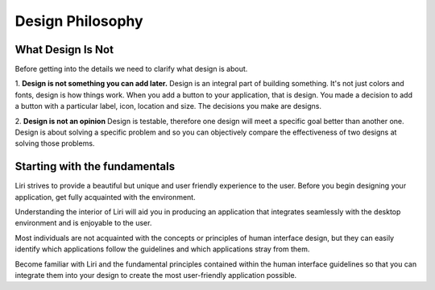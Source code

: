 Design Philosophy
=================

What Design Is Not
------------------

Before getting into the details we need to clarify what design is about.

1. **Design is not something you can add later.**
Design is an integral part of building something.
It's not just colors and fonts, design is how things work.
When you add a button to your application, that is design. You made a decision to
add a button with a particular label, icon, location and size.
The decisions you make are designs.

2. **Design is not an opinion** Design is testable, therefore one design will
meet a specific goal better than another one.
Design is about solving a specific problem and so you can objectively
compare the effectiveness of two designs at solving those problems.

Starting with the fundamentals
------------------------------

Liri strives to provide a beautiful but unique and user friendly experience to
the user. Before you begin designing your application, get fully acquainted with the environment.

Understanding the interior of Liri will aid you in producing an application that
integrates seamlessly with the desktop environment and is enjoyable to the user.

Most individuals are not acquainted with the concepts or principles of human interface design,
but they can easily identify which applications follow the guidelines and which applications stray from them.

Become familiar with Liri and the fundamental principles contained within the human
interface guidelines so that you can integrate them into your design to create the
most user-friendly application possible.
